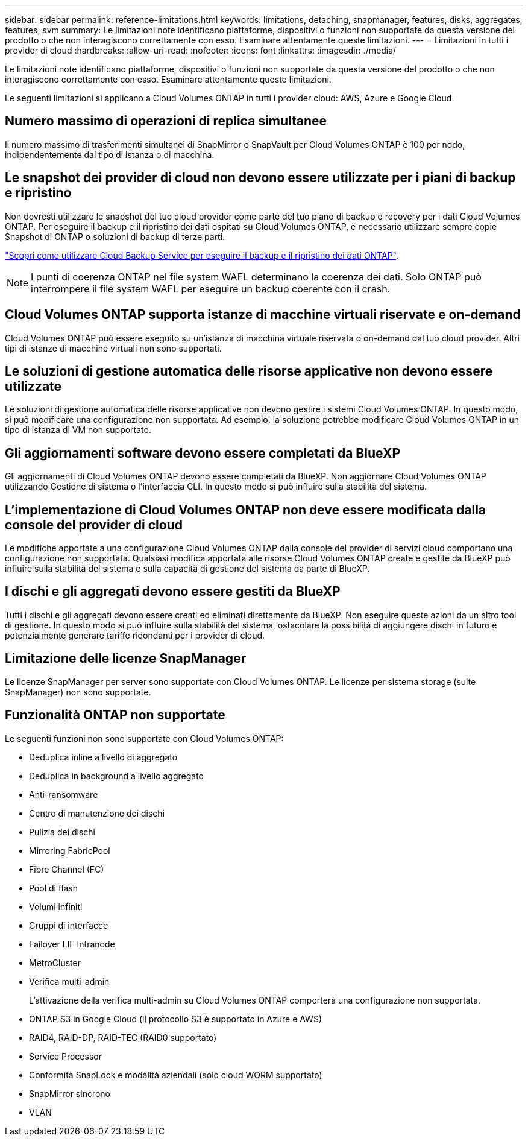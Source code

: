 ---
sidebar: sidebar 
permalink: reference-limitations.html 
keywords: limitations, detaching, snapmanager, features, disks, aggregates, features, svm 
summary: Le limitazioni note identificano piattaforme, dispositivi o funzioni non supportate da questa versione del prodotto o che non interagiscono correttamente con esso. Esaminare attentamente queste limitazioni. 
---
= Limitazioni in tutti i provider di cloud
:hardbreaks:
:allow-uri-read: 
:nofooter: 
:icons: font
:linkattrs: 
:imagesdir: ./media/


[role="lead"]
Le limitazioni note identificano piattaforme, dispositivi o funzioni non supportate da questa versione del prodotto o che non interagiscono correttamente con esso. Esaminare attentamente queste limitazioni.

Le seguenti limitazioni si applicano a Cloud Volumes ONTAP in tutti i provider cloud: AWS, Azure e Google Cloud.



== Numero massimo di operazioni di replica simultanee

Il numero massimo di trasferimenti simultanei di SnapMirror o SnapVault per Cloud Volumes ONTAP è 100 per nodo, indipendentemente dal tipo di istanza o di macchina.



== Le snapshot dei provider di cloud non devono essere utilizzate per i piani di backup e ripristino

Non dovresti utilizzare le snapshot del tuo cloud provider come parte del tuo piano di backup e recovery per i dati Cloud Volumes ONTAP. Per eseguire il backup e il ripristino dei dati ospitati su Cloud Volumes ONTAP, è necessario utilizzare sempre copie Snapshot di ONTAP o soluzioni di backup di terze parti.

https://docs.netapp.com/us-en/bluexp-backup-recovery/concept-backup-to-cloud.html["Scopri come utilizzare Cloud Backup Service per eseguire il backup e il ripristino dei dati ONTAP"^].


NOTE: I punti di coerenza ONTAP nel file system WAFL determinano la coerenza dei dati. Solo ONTAP può interrompere il file system WAFL per eseguire un backup coerente con il crash.



== Cloud Volumes ONTAP supporta istanze di macchine virtuali riservate e on-demand

Cloud Volumes ONTAP può essere eseguito su un'istanza di macchina virtuale riservata o on-demand dal tuo cloud provider. Altri tipi di istanze di macchine virtuali non sono supportati.



== Le soluzioni di gestione automatica delle risorse applicative non devono essere utilizzate

Le soluzioni di gestione automatica delle risorse applicative non devono gestire i sistemi Cloud Volumes ONTAP. In questo modo, si può modificare una configurazione non supportata. Ad esempio, la soluzione potrebbe modificare Cloud Volumes ONTAP in un tipo di istanza di VM non supportato.



== Gli aggiornamenti software devono essere completati da BlueXP

Gli aggiornamenti di Cloud Volumes ONTAP devono essere completati da BlueXP. Non aggiornare Cloud Volumes ONTAP utilizzando Gestione di sistema o l'interfaccia CLI. In questo modo si può influire sulla stabilità del sistema.



== L'implementazione di Cloud Volumes ONTAP non deve essere modificata dalla console del provider di cloud

Le modifiche apportate a una configurazione Cloud Volumes ONTAP dalla console del provider di servizi cloud comportano una configurazione non supportata. Qualsiasi modifica apportata alle risorse Cloud Volumes ONTAP create e gestite da BlueXP può influire sulla stabilità del sistema e sulla capacità di gestione del sistema da parte di BlueXP.



== I dischi e gli aggregati devono essere gestiti da BlueXP

Tutti i dischi e gli aggregati devono essere creati ed eliminati direttamente da BlueXP. Non eseguire queste azioni da un altro tool di gestione. In questo modo si può influire sulla stabilità del sistema, ostacolare la possibilità di aggiungere dischi in futuro e potenzialmente generare tariffe ridondanti per i provider di cloud.



== Limitazione delle licenze SnapManager

Le licenze SnapManager per server sono supportate con Cloud Volumes ONTAP. Le licenze per sistema storage (suite SnapManager) non sono supportate.



== Funzionalità ONTAP non supportate

Le seguenti funzioni non sono supportate con Cloud Volumes ONTAP:

* Deduplica inline a livello di aggregato
* Deduplica in background a livello aggregato
* Anti-ransomware
* Centro di manutenzione dei dischi
* Pulizia dei dischi
* Mirroring FabricPool
* Fibre Channel (FC)
* Pool di flash
* Volumi infiniti
* Gruppi di interfacce
* Failover LIF Intranode
* MetroCluster
* Verifica multi-admin
+
L'attivazione della verifica multi-admin su Cloud Volumes ONTAP comporterà una configurazione non supportata.

* ONTAP S3 in Google Cloud (il protocollo S3 è supportato in Azure e AWS)
* RAID4, RAID-DP, RAID-TEC (RAID0 supportato)
* Service Processor
* Conformità SnapLock e modalità aziendali (solo cloud WORM supportato)
* SnapMirror sincrono
* VLAN


